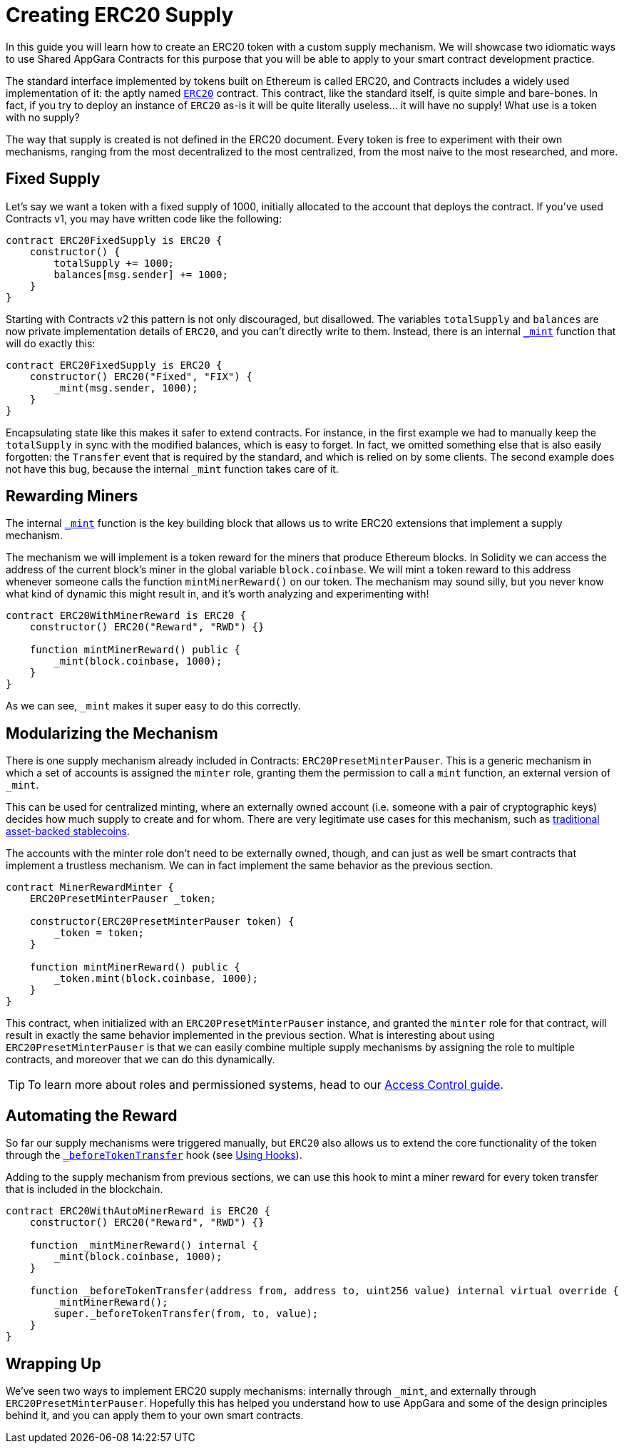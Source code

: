= Creating ERC20 Supply

In this guide you will learn how to create an ERC20 token with a custom supply mechanism. We will showcase two idiomatic ways to use Shared AppGara Contracts for this purpose that you will be able to apply to your smart contract development practice.

The standard interface implemented by tokens built on Ethereum is called ERC20, and Contracts includes a widely used implementation of it: the aptly named xref:api:token/ERC20.adoc[`ERC20`] contract. This contract, like the standard itself, is quite simple and bare-bones. In fact, if you try to deploy an instance of `ERC20` as-is it will be quite literally useless... it will have no supply! What use is a token with no supply?

The way that supply is created is not defined in the ERC20 document. Every token is free to experiment with their own mechanisms, ranging from the most decentralized to the most centralized, from the most naive to the most researched, and more.

[[fixed-supply]]
== Fixed Supply

Let's say we want a token with a fixed supply of 1000, initially allocated to the account that deploys the contract. If you've used Contracts v1, you may have written code like the following:

[source,solidity]
----
contract ERC20FixedSupply is ERC20 {
    constructor() {
        totalSupply += 1000;
        balances[msg.sender] += 1000;
    }
}
----

Starting with Contracts v2 this pattern is not only discouraged, but disallowed. The variables `totalSupply` and `balances` are now private implementation details of `ERC20`, and you can't directly write to them. Instead, there is an internal xref:api:token/ERC20.adoc#ERC20-_mint-address-uint256-[`_mint`] function that will do exactly this:

[source,solidity]
----
contract ERC20FixedSupply is ERC20 {
    constructor() ERC20("Fixed", "FIX") {
        _mint(msg.sender, 1000);
    }
}
----

Encapsulating state like this makes it safer to extend contracts. For instance, in the first example we had to manually keep the `totalSupply` in sync with the modified balances, which is easy to forget. In fact, we omitted something else that is also easily forgotten: the `Transfer` event that is required by the standard, and which is relied on by some clients. The second example does not have this bug, because the internal `_mint` function takes care of it.

[[rewarding-miners]]
== Rewarding Miners

The internal xref:api:token/ERC20.adoc#ERC20-_mint-address-uint256-[`_mint`] function is the key building block that allows us to write ERC20 extensions that implement a supply mechanism.

The mechanism we will implement is a token reward for the miners that produce Ethereum blocks. In Solidity we can access the address of the current block's miner in the global variable `block.coinbase`. We will mint a token reward to this address whenever someone calls the function `mintMinerReward()` on our token. The mechanism may sound silly, but you never know what kind of dynamic this might result in, and it's worth analyzing and experimenting with!

[source,solidity]
----
contract ERC20WithMinerReward is ERC20 {
    constructor() ERC20("Reward", "RWD") {}

    function mintMinerReward() public {
        _mint(block.coinbase, 1000);
    }
}
----

As we can see, `_mint` makes it super easy to do this correctly.

[[modularizing-the-mechanism]]
== Modularizing the Mechanism

There is one supply mechanism already included in Contracts: `ERC20PresetMinterPauser`. This is a generic mechanism in which a set of accounts is assigned the `minter` role, granting them the permission to call a `mint` function, an external version of `_mint`.

This can be used for centralized minting, where an externally owned account (i.e. someone with a pair of cryptographic keys) decides how much supply to create and for whom. There are very legitimate use cases for this mechanism, such as https://medium.com/reserve-currency/why-another-stablecoin-866f774afede#3aea[traditional asset-backed stablecoins].

The accounts with the minter role don't need to be externally owned, though, and can just as well be smart contracts that implement a trustless mechanism. We can in fact implement the same behavior as the previous section.

[source,solidity]
----
contract MinerRewardMinter {
    ERC20PresetMinterPauser _token;

    constructor(ERC20PresetMinterPauser token) {
        _token = token;
    }

    function mintMinerReward() public {
        _token.mint(block.coinbase, 1000);
    }
}
----

This contract, when initialized with an `ERC20PresetMinterPauser` instance, and granted the `minter` role for that contract, will result in exactly the same behavior implemented in the previous section. What is interesting about using `ERC20PresetMinterPauser` is that we can easily combine multiple supply mechanisms by assigning the role to multiple contracts, and moreover that we can do this dynamically.

TIP: To learn more about roles and permissioned systems, head to our xref:access-control.adoc[Access Control guide].

[[automating-the-reward]]
== Automating the Reward

So far our supply mechanisms were triggered manually, but `ERC20` also allows us to extend the core functionality of the token through the xref:api:token/ERC20.adoc#ERC20-_beforeTokenTransfer-address-address-uint256-[`_beforeTokenTransfer`] hook (see xref:extending-contracts.adoc#using-hooks[Using Hooks]).

Adding to the supply mechanism from previous sections, we can use this hook to mint a miner reward for every token transfer that is included in the blockchain.

[source,solidity]
----
contract ERC20WithAutoMinerReward is ERC20 {
    constructor() ERC20("Reward", "RWD") {}

    function _mintMinerReward() internal {
        _mint(block.coinbase, 1000);
    }

    function _beforeTokenTransfer(address from, address to, uint256 value) internal virtual override {
        _mintMinerReward();
        super._beforeTokenTransfer(from, to, value);
    }
}
----

[[wrapping-up]]
== Wrapping Up

We've seen two ways to implement ERC20 supply mechanisms: internally through `_mint`, and externally through `ERC20PresetMinterPauser`. Hopefully this has helped you understand how to use AppGara and some of the design principles behind it, and you can apply them to your own smart contracts.
